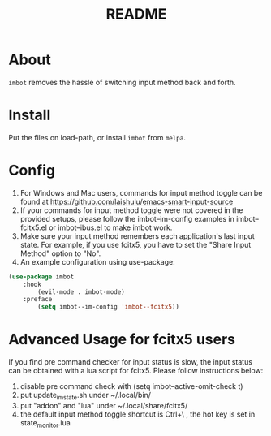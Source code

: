 #+TITLE: README

* About
~imbot~ removes the hassle of switching input method back and forth.

* Install
Put the files on load-path, or install ~imbot~ from ~melpa~.

* Config
1. For Windows and Mac users, commands for input method toggle can be found at https://github.com/laishulu/emacs-smart-input-source
2. If your commands for input method toggle were not covered in the provided setups, please follow the imbot--im-config examples in imbot--fcitx5.el or imbot--ibus.el to make imbot work.
3. Make sure your input method remembers each application's last input state. For example, if you use fcitx5, you have to set the "Share Input Method" option to "No".
4. An example configuration using use-package:

#+BEGIN_SRC lisp
(use-package imbot
    :hook
        (evil-mode . imbot-mode)
    :preface
        (setq imbot--im-config 'imbot--fcitx5))
#+END_SRC

* Advanced Usage for fcitx5 users
If you find pre command checker for input status is slow, the input status can be obtained with a lua script for fcitx5.
Please follow instructions below:

1. disable pre command check with (setq imbot--active-omit-check t)
2. put update_im_state.sh under ~/.local/bin/
3. put "addon" and "lua" under ~/.local/share/fcitx5/
4. the default input method toggle shortcut is Ctrl+\ , the hot key is set in state_monitor.lua
